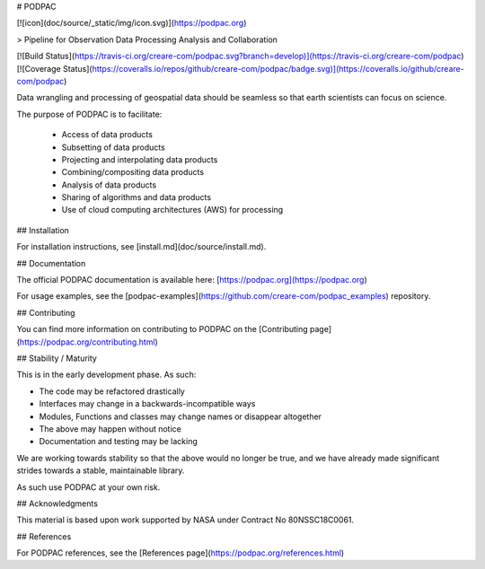# PODPAC 

[![icon](doc/source/_static/img/icon.svg)](https://podpac.org)

> Pipeline for Observation Data Processing Analysis and Collaboration

[![Build Status](https://travis-ci.org/creare-com/podpac.svg?branch=develop)](https://travis-ci.org/creare-com/podpac)
[![Coverage Status](https://coveralls.io/repos/github/creare-com/podpac/badge.svg)](https://coveralls.io/github/creare-com/podpac)

Data wrangling and processing of geospatial data should be seamless 
so that earth scientists can focus on science. 

The purpose of PODPAC is to facilitate:

 * Access of data products
 * Subsetting of data products
 * Projecting and interpolating data products
 * Combining/compositing data products
 * Analysis of data products
 * Sharing of algorithms and data products
 * Use of cloud computing architectures (AWS) for processing

## Installation

For installation instructions, see [install.md](doc/source/install.md). 

## Documentation

The official PODPAC documentation is available here: [https://podpac.org](https://podpac.org)

For usage examples, see the [podpac-examples](https://github.com/creare-com/podpac_examples) repository. 

## Contributing

You can find more information on contributing to PODPAC on the [Contributing page](https://podpac.org/contributing.html)

## Stability / Maturity

This is in the early development phase. As such:

* The code may be refactored drastically
* Interfaces may change in a backwards-incompatible ways
* Modules, Functions and classes may change names or disappear altogether
* The above may happen without notice
* Documentation and testing may be lacking

We are working towards stability so that the above would no longer be true, and we have already made significant strides towards a stable, maintainable library. 

As such use PODPAC at your own risk. 

## Acknowledgments

This material is based upon work supported by NASA under Contract No 80NSSC18C0061.

## References

For PODPAC references, see the [References page](https://podpac.org/references.html)


